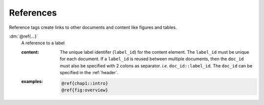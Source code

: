 .. role:: dm(code)
   :language: dm

References
==========

Reference tags create links to other documents and content like figures and
tables.

.. rst-class:: dl-parameter

:dm:`@ref{...}`
    A reference to a label

    .. index::
        single: tags; @ref

    :content:

        The unique label identifer (``label_id``) for the content element.
        The ``label_id`` must be unique for each document. If a ``label_id`` is
        reused between multiple documents, then the ``doc_id`` must also be
        specified with 2 colons as separator. *i.e.* ``doc_id::label_id``. The
        ``doc_id`` can be specified in the :ref:`header`.

    :examples:

        .. code-block:: dm

            @ref{chap1::intro}
            @ref{fig:overview}
